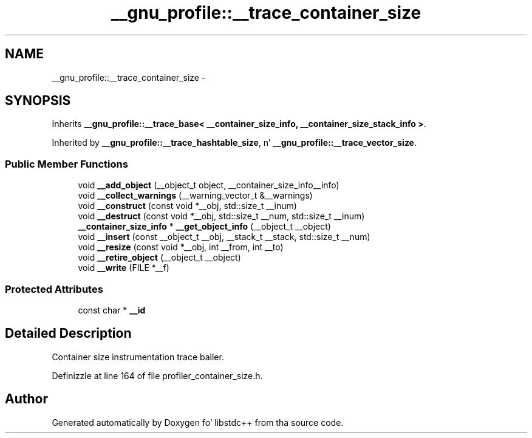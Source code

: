.TH "__gnu_profile::__trace_container_size" 3 "Thu Sep 11 2014" "libstdc++" \" -*- nroff -*-
.ad l
.nh
.SH NAME
__gnu_profile::__trace_container_size \- 
.SH SYNOPSIS
.br
.PP
.PP
Inherits \fB__gnu_profile::__trace_base< __container_size_info, __container_size_stack_info >\fP\&.
.PP
Inherited by \fB__gnu_profile::__trace_hashtable_size\fP, n' \fB__gnu_profile::__trace_vector_size\fP\&.
.SS "Public Member Functions"

.in +1c
.ti -1c
.RI "void \fB__add_object\fP (__object_t object, __container_size_info__info)"
.br
.ti -1c
.RI "void \fB__collect_warnings\fP (__warning_vector_t &__warnings)"
.br
.ti -1c
.RI "void \fB__construct\fP (const void *__obj, std::size_t __inum)"
.br
.ti -1c
.RI "void \fB__destruct\fP (const void *__obj, std::size_t __num, std::size_t __inum)"
.br
.ti -1c
.RI "\fB__container_size_info\fP * \fB__get_object_info\fP (__object_t __object)"
.br
.ti -1c
.RI "void \fB__insert\fP (const __object_t __obj, __stack_t __stack, std::size_t __num)"
.br
.ti -1c
.RI "void \fB__resize\fP (const void *__obj, int __from, int __to)"
.br
.ti -1c
.RI "void \fB__retire_object\fP (__object_t __object)"
.br
.ti -1c
.RI "void \fB__write\fP (FILE *__f)"
.br
.in -1c
.SS "Protected Attributes"

.in +1c
.ti -1c
.RI "const char * \fB__id\fP"
.br
.in -1c
.SH "Detailed Description"
.PP 
Container size instrumentation trace baller\&. 
.PP
Definizzle at line 164 of file profiler_container_size\&.h\&.

.SH "Author"
.PP 
Generated automatically by Doxygen fo' libstdc++ from tha source code\&.
